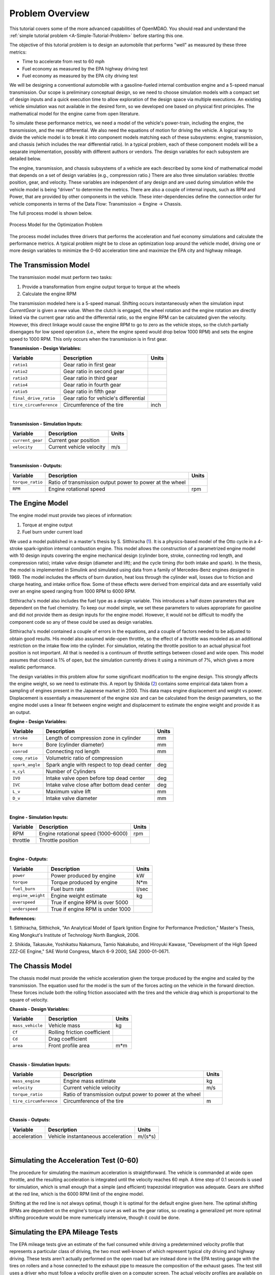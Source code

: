 
.. index:: tutorial problem

Problem Overview
==================

This tutorial covers some of the more advanced capabilities of OpenMDAO. You should read and understand
the :ref:`simple tutorial problem <A-Simple-Tutorial-Problem>` before starting this one.


The objective of this tutorial problem is to design an automobile that performs "well" as measured
by these three metrics: 

- Time to accelerate from rest to 60 mph
- Fuel economy as measured by the EPA highway driving test
- Fuel economy as measured by the EPA city driving test

We will be designing a conventional automobile with a gasoline-fueled internal
combustion engine and a 5-speed manual transmission. Our scope is preliminary
conceptual design, so we need to choose simulation models with a compact set
of design inputs and a quick execution time to allow exploration of the design
space via multiple executions. An existing vehicle simulation was not
available in the desired form, so we developed one based on physical first
principles. The mathematical model for the engine came from open literature.

To simulate these performance metrics, we need a model of the
vehicle's power-train, including the engine, the transmission, and the rear
differential. We also need the equations of motion for driving the vehicle. A
logical way to divide the vehicle model is to break it into component models
matching each of these subsystems: engine, transmission, and chassis (which
includes the rear differential ratio). In a typical problem, each of these
component models will be a separate implementation, possibly with different
authors or vendors. The design variables for each subsystem are detailed
below.

The engine, transmission, and chassis subsystems of a vehicle are each
described by some kind of mathematical model that depends on a set of design
variables (e.g., compression ratio.) There are also three  simulation
variables: throttle position, gear, and velocity. These variables are
independent of any design and are used during simulation while the vehicle
model is being "driven" to determine the metrics. There are also a couple of
internal inputs, such as RPM and Power, that are provided by other components
in the vehicle. These inter-dependencies define the connection order for
vehicle components in terms of the Data Flow: Transmission -> Engine ->
Chassis.

.. _`process-model`:

The full process model is shown below.

.. figure:: ../images/tutorials/Process_Diagram.png
   :align: center
   :alt: Diagram of process model showing the vehicle assembly, some simulation drivers, and the optimizer
   
   Process Model for the Optimization Problem


The process model includes three drivers that performs the acceleration and
fuel economy simulations and calculate the performance metrics. A typical
problem might be to close an optimization loop around the vehicle model,
driving one or more design variables to minimize the 0-60 acceleration time
and maximize the EPA city and highway mileage.


The Transmission Model
--------------------------

The transmission model must perform two tasks:

1. Provide a transformation from engine output torque to torque at the wheels
2. Calculate the engine RPM

The transmission modeled here is a 5-speed manual. Shifting occurs
instantaneously when the simulation input *CurrentGear* is given a new value.
When the clutch is engaged, the wheel rotation and the engine rotation are
directly linked via the current gear ratio and the differential ratio, so the
engine RPM can be calculated given the velocity. However, this direct linkage
would cause the engine RPM to go to zero as the vehicle stops, so the clutch
partially disengages for low speed operation (i.e., where the engine speed
would drop below 1000 RPM) and sets the engine speed to 1000 RPM. This only
occurs when the transmission is in first gear.


**Transmission - Design Variables:**

======================  ===========================================  ======
Variable                Description                                  Units
======================  ===========================================  ======
``ratio1``              Gear ratio in first gear
----------------------  -------------------------------------------  ------
``ratio2``              Gear ratio in second gear
----------------------  -------------------------------------------  ------
``ratio3``              Gear ratio in third gear
----------------------  -------------------------------------------  ------
``ratio4``              Gear ratio in fourth gear
----------------------  -------------------------------------------  ------
``ratio5``              Gear ratio in fifth gear
----------------------  -------------------------------------------  ------
``final_drive_ratio``   Gear ratio for vehicle's differential
----------------------  -------------------------------------------  ------
``tire_circumference``  Circumference of the tire                    inch
======================  ===========================================  ======

|

**Transmission - Simulation Inputs:**

=================     ===========================================  ======
Variable              Description                                  Units
=================     ===========================================  ======
``current_gear``      Current gear position
-----------------     -------------------------------------------  ------
``velocity``          Current vehicle velocity                     m/s
=================     ===========================================  ======

|

**Transmission - Outputs:**

=================  ===========================================  ======
Variable           Description                                  Units
=================  ===========================================  ======
``torque_ratio``   Ratio of transmission output power to power 
                   at the wheel
-----------------  -------------------------------------------  ------
``RPM``            Engine rotational speed                      rpm
=================  ===========================================  ======

  
The Engine Model
------------------

The engine model must provide two pieces of information:

1. Torque at engine output
2. Fuel burn under current load

We used a model published in a master's thesis by S. Sitthiracha (`1`_). It is
a physics-based model of the Otto cycle in a 4-stroke spark-ignition internal
combustion engine. This model allows the construction of a parametrized engine
model with 10 design inputs covering the engine mechanical design (cylinder
bore, stroke, connecting rod length, and compression ratio); intake valve
design (diameter and lift); and the cycle timing (for both intake and spark).
In the thesis, the model is implemented in Simulink and simulated using data
from a family of Mercedes-Benz engines designed in 1969. The model includes
the effects of burn duration, heat loss through the cylinder wall, losses due
to friction and charge heating, and intake orifice flow. Some of these effects
were derived from empirical data and are essentially valid over an engine
speed ranging from 1000 RPM to 6000 RPM.

Sitthiracha's model also includes the fuel type as a design variable. This
introduces a half dozen parameters that are dependent on the fuel chemistry.
To keep our model simple, we set these parameters to values appropriate for
gasoline and did not provide them as design inputs for the engine model.
However, it would not be difficult to modify the component code so any of
these could be used as design variables.

Sitthiracha's model contained a couple of errors in the equations, and a couple
of factors needed to be adjusted to obtain good results. His model also assumed
wide-open throttle, so the effect of a throttle was modeled as an additional
restriction on the intake flow into the cylinder. For simulation, relating the
throttle position to an actual physical foot position is not important. All that
is needed is a continuum of throttle settings between closed and wide open. This
model assumes that closed is 1% of open, but the simulation currently drives it
using a minimum of 7%, which gives a more realistic performance.

The design variables in this problem allow for some significant modification to
the engine design. This strongly affects the engine weight, so we need to estimate
this. A report by Shikida (`2`_) contains some empirical data taken from a
sampling of engines present in the Japanese market in 2000. This data maps engine
displacement and weight vs power. Displacement is essentially a measurement of the
engine size and can be calculated from the design parameters, so the engine model
uses a linear fit between engine weight and displacement to estimate the engine
weight and provide it as an output.


**Engine - Design Variables:**

=================  ===========================================  ========
**Variable**       **Description**                              **Units**
=================  ===========================================  ========
``stroke``         Length of compression zone in cylinder       mm
-----------------  -------------------------------------------  --------
``bore``           Bore (cylinder diameter)                     mm
-----------------  -------------------------------------------  --------
``conrod``         Connecting rod length                        mm
-----------------  -------------------------------------------  --------
``comp_ratio``     Volumetric ratio of compression            
-----------------  -------------------------------------------  --------
``spark_angle``    Spark angle with respect to top dead center  deg
-----------------  -------------------------------------------  --------
``n_cyl``          Number of Cylinders    
-----------------  -------------------------------------------  --------
``IVO``            Intake valve open before top dead center     deg
-----------------  -------------------------------------------  --------
``IVC``            Intake valve close after bottom dead center  deg
-----------------  -------------------------------------------  --------
``L_v``            Maximum valve lift                           mm
-----------------  -------------------------------------------  --------
``D_v``            Intake valve diameter                        mm
=================  ===========================================  ========

|

**Engine - Simulation Inputs:**

=================  ===========================================  ======
Variable           Description                                  Units
=================  ===========================================  ======
RPM                Engine rotational speed (1000-6000)          rpm
-----------------  -------------------------------------------  ------
throttle           Throttle position                
=================  ===========================================  ======

|

**Engine - Outputs:**

=================  ===========================================  ======
Variable           Description                                  Units
=================  ===========================================  ======
``power``          Power produced by engine                     kW
-----------------  -------------------------------------------  ------
``torque``         Torque produced by engine                    N*m
-----------------  -------------------------------------------  ------
``fuel_burn``      Fuel burn rate                               l/sec
-----------------  -------------------------------------------  ------
``engine_weight``  Engine weight estimate                       kg
-----------------  -------------------------------------------  ------
``overspeed``      True if engine RPM is over 5000
-----------------  -------------------------------------------  ------
``underspeed``      True if engine RPM is under 1000
=================  ===========================================  ======


**References:**

_`1`. Sitthiracha, Sitthichok, "An Analytical Model of Spark Ignition Engine for Performance Prediction,"
Master's Thesis, King Mongkut's Institute of Technology North Bangkok, 2006.

_`2`. Shikida, Takasuke, Yoshikatsu Nakamura, Tamio Nakakubo, and Hiroyuki Kawase, "Development of the High
Speed 2ZZ-GE Engine," SAE World Congress, March 6-9 2000, SAE 2000-01-0671.

  
The Chassis Model
-------------------

The chassis model must provide the vehicle acceleration given the torque
produced by the engine and scaled by the transmission. The equation used for
the model is the sum of the forces acting on the vehicle in the forward
direction. These forces include both the rolling friction associated with the
tires and the vehicle drag which is proportional to the square of velocity.



**Chassis - Design Variables:**

=================  ===========================================  ======
**Variable**       **Description**                              **Units**
=================  ===========================================  ======
``mass_vehicle``   Vehicle mass                                 kg
-----------------  -------------------------------------------  ------
``Cf``             Rolling friction coefficient            
-----------------  -------------------------------------------  ------
``Cd``             Drag coefficient            
-----------------  -------------------------------------------  ------
``area``           Front profile area                           m*m
=================  ===========================================  ======

|

**Chassis - Simulation Inputs:**

======================  ===========================================  ======
**Variable**            **Description**                              **Units**
======================  ===========================================  ======
``mass_engine``         Engine mass estimate                         kg
----------------------  -------------------------------------------  ------
``velocity``            Current vehicle velocity                     m/s
----------------------  -------------------------------------------  ------
``torque_ratio``        Ratio of transmission output power to power 
                        at the wheel
----------------------  -------------------------------------------  ------
``tire_circumference``  Circumference of the tire                    m
======================  ===========================================  ======

|

**Chassis - Outputs:**

=================  ===========================================  ======
Variable           Description                                  Units
=================  ===========================================  ======
acceleration       Vehicle instantaneous acceleration           m/(s*s)
=================  ===========================================  ======

|

Simulating the Acceleration Test (0-60)
------------------------------------------

.. todo:  I am hiding this quote by using the todo directive without the last colon. When more humor is
   ready to be injected, these lines can be deleted and the quote will show up.

        "I saw this in a movie about a bus that had to **speed** around a city, keeping its **speed** over fifty and if its **speed** dropped, it would explode! I think it was called ... *The Bus That Couldn't Slow Down.*" 
            -- Homer Simpson


The procedure for simulating the maximum acceleration is straightforward. The vehicle is commanded at
wide open throttle, and the resulting acceleration is integrated until the velocity reaches 60 mph. A time
step of 0.1 seconds is used for simulation, which is small enough that a simple (and efficient) trapezoidal
integration was adequate. Gears are shifted at the red line, which is the 6000 RPM limit of the engine model.

Shifting at the red line is not always optimal, though it is optimal for the default
engine given here. The optimal shifting RPMs are dependent on the engine's torque curve as well as the gear
ratios, so creating a generalized yet more optimal shifting procedure would be more numerically intensive, though
it could be done.


Simulating the EPA Mileage Tests
--------------------------------

The EPA mileage tests give an estimate of the fuel consumed while driving a predetermined
velocity profile that represents a particular class of driving, the two most well-known of
which represent typical city driving and highway driving. These tests aren't actually
performed on the open road but are instead done in the EPA testing garage with the tires on
rollers and a hose connected to the exhaust pipe to measure the composition of the
exhaust gases. The test still uses a driver who must follow a velocity profile given on a
computer screen. The actual velocity profiles are available on the EPA website as follows:

.. _`EPA City Driving Profile`:

.. figure:: ../images/tutorials/EPA-city.gif
   :align: center
   :alt: line graph showing EPA city driving profile

   EPA City Driving Profile

.. _`EPA Highway Driving Profile`:

.. figure:: ../images/tutorials/EPA-highway.gif
   :align: center
   :alt: line graph showing EPA highway driving profile 

   EPA Highway Driving Profile


To simulate these tests, the vehicle model must follow the EPA velocity profiles. That is, the time
history of the gear and throttle position must be found that allows the vehicle to follow these profiles. The
fuel consumed is captured over the profile so that the mileage estimate can be calculated. This can be
summarized by the following procedure:

1. Determine acceleration required to reach next velocity point
2. Determine correct gear
3. Solve for throttle position that matches the required acceleration
4. For that gear and throttle setting, calculate fuel burn

The trickiest part of the entire simulation is determining the right gear. The simulation has to test the
acceleration at min and max throttle to determine if the required acceleration is possible in that gear. The
simulation also has to make sure the engine RPM lies within its min and max values. For low speed (under
10 mph), the transmission is always set to first gear.

Once the gear is determined, a bisection method is used to find the throttle position that matches the
required acceleration within a small tolerance. This solution method converges quickly, especially
when applied over a linear range of the torque curve. However, the EPA profiles are long, with many calculation
points, so simulating these driving profiles consumes much more CPU time than the acceleration test.

